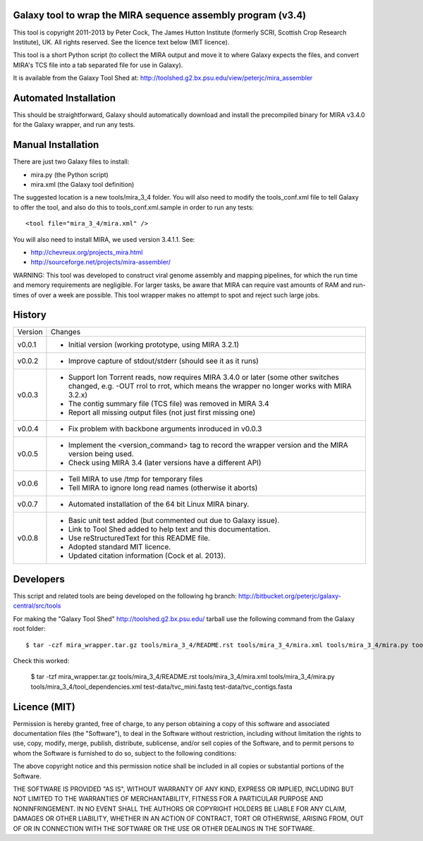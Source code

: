 Galaxy tool to wrap the MIRA sequence assembly program (v3.4)
=============================================================

This tool is copyright 2011-2013 by Peter Cock, The James Hutton Institute
(formerly SCRI, Scottish Crop Research Institute), UK. All rights reserved.
See the licence text below (MIT licence).

This tool is a short Python script (to collect the MIRA output and move it
to where Galaxy expects the files, and convert MIRA's TCS file into a tab
separated file for use in Galaxy).

It is available from the Galaxy Tool Shed at:
http://toolshed.g2.bx.psu.edu/view/peterjc/mira_assembler 


Automated Installation
======================

This should be straightforward, Galaxy should automatically download and
install the precompiled binary for MIRA v3.4.0 for the Galaxy wrapper,
and run any tests.


Manual Installation
===================

There are just two Galaxy files to install:

* mira.py (the Python script)
* mira.xml (the Galaxy tool definition)

The suggested location is a new tools/mira_3_4 folder. You will also need to
modify the tools_conf.xml file to tell Galaxy to offer the tool, and also do
this to tools_conf.xml.sample in order to run any tests::

  <tool file="mira_3_4/mira.xml" />

You will also need to install MIRA, we used version 3.4.1.1. See:

* http://chevreux.org/projects_mira.html
* http://sourceforge.net/projects/mira-assembler/

WARNING: This tool was developed to construct viral genome assembly and
mapping pipelines, for which the run time and memory requirements are
negligible. For larger tasks, be aware that MIRA can require vast amounts
of RAM and run-times of over a week are possible. This tool wrapper makes
no attempt to spot and reject such large jobs.


History
=======

======= ======================================================================
Version Changes
------- ----------------------------------------------------------------------
v0.0.1  - Initial version (working prototype, using MIRA 3.2.1)
v0.0.2  - Improve capture of stdout/stderr (should see it as it runs)
v0.0.3  - Support Ion Torrent reads, now requires MIRA 3.4.0 or later
          (some other switches changed, e.g. -OUT rrol to rrot, which
          means the wrapper no longer works with MIRA 3.2.x)
        - The contig summary file (TCS file) was removed in MIRA 3.4
        - Report all missing output files (not just first missing one)
v0.0.4  - Fix problem with backbone arguments inroduced in v0.0.3
v0.0.5  - Implement the <version_command> tag to record the wrapper
          version and the MIRA version being used.
        - Check using MIRA 3.4 (later versions have a different API)
v0.0.6  - Tell MIRA to use /tmp for temporary files
        - Tell MIRA to ignore long read names (otherwise it aborts)
v0.0.7  - Automated installation of the 64 bit Linux MIRA binary.
v0.0.8  - Basic unit test added (but commented out due to Galaxy issue).
        - Link to Tool Shed added to help text and this documentation.
        - Use reStructuredText for this README file.
        - Adopted standard MIT licence.
        - Updated citation information (Cock et al. 2013).
======= ======================================================================


Developers
==========

This script and related tools are being developed on the following hg branch:
http://bitbucket.org/peterjc/galaxy-central/src/tools

For making the "Galaxy Tool Shed" http://toolshed.g2.bx.psu.edu/ tarball use
the following command from the Galaxy root folder::

    $ tar -czf mira_wrapper.tar.gz tools/mira_3_4/README.rst tools/mira_3_4/mira.xml tools/mira_3_4/mira.py tools/mira_3_4/tool_dependencies.xml test-data/tvc_mini.fastq test-data/tvc_contigs.fasta

Check this worked:

    $ tar -tzf mira_wrapper.tar.gz
    tools/mira_3_4/README.rst
    tools/mira_3_4/mira.xml
    tools/mira_3_4/mira.py
    tools/mira_3_4/tool_dependencies.xml
    test-data/tvc_mini.fastq
    test-data/tvc_contigs.fasta


Licence (MIT)
=============

Permission is hereby granted, free of charge, to any person obtaining a copy
of this software and associated documentation files (the "Software"), to deal
in the Software without restriction, including without limitation the rights
to use, copy, modify, merge, publish, distribute, sublicense, and/or sell
copies of the Software, and to permit persons to whom the Software is
furnished to do so, subject to the following conditions:

The above copyright notice and this permission notice shall be included in
all copies or substantial portions of the Software.

THE SOFTWARE IS PROVIDED "AS IS", WITHOUT WARRANTY OF ANY KIND, EXPRESS OR
IMPLIED, INCLUDING BUT NOT LIMITED TO THE WARRANTIES OF MERCHANTABILITY,
FITNESS FOR A PARTICULAR PURPOSE AND NONINFRINGEMENT. IN NO EVENT SHALL THE
AUTHORS OR COPYRIGHT HOLDERS BE LIABLE FOR ANY CLAIM, DAMAGES OR OTHER
LIABILITY, WHETHER IN AN ACTION OF CONTRACT, TORT OR OTHERWISE, ARISING FROM,
OUT OF OR IN CONNECTION WITH THE SOFTWARE OR THE USE OR OTHER DEALINGS IN
THE SOFTWARE.
